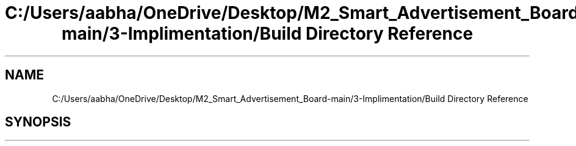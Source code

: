 .TH "C:/Users/aabha/OneDrive/Desktop/M2_Smart_Advertisement_Board-main/3-Implimentation/Build Directory Reference" 3 "Sat Apr 23 2022" "Version 1.0.0" "M2_Smart_Advertisement_Board" \" -*- nroff -*-
.ad l
.nh
.SH NAME
C:/Users/aabha/OneDrive/Desktop/M2_Smart_Advertisement_Board-main/3-Implimentation/Build Directory Reference
.SH SYNOPSIS
.br
.PP

